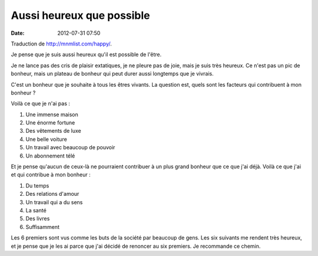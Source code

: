 Aussi heureux que possible
##########################
:date: 2012-07-31 07:50

Traduction de http://mnmlist.com/happy/.

Je pense que je suis aussi heureux qu'il est possible de l'être.

Je ne lance pas des cris de plaisir extatiques, je ne pleure pas de joie, mais
je suis très heureux. Ce n'est pas un pic de bonheur, mais un plateau de
bonheur qui peut durer aussi longtemps que je vivrais.

C'est un bonheur que je souhaite à tous les êtres vivants. La question est,
quels sont les facteurs qui contribuent à mon bonheur ?

Voilà ce que je n'ai pas :

#. Une immense maison
#. Une énorme fortune
#. Des vêtements de luxe
#. Une belle voiture
#. Un travail avec beaucoup de pouvoir
#. Un abonnement télé

Et je pense qu'aucun de ceux-là ne pourraient contribuer à un plus grand
bonheur que ce que j'ai déjà. Voilà ce que j'ai et qui contribue à mon
bonheur :

#. Du temps
#. Des relations d'amour
#. Un travail qui a du sens
#. La santé
#. Des livres
#. Suffisamment

Les 6 premiers sont vus comme les buts de la société par beaucoup de gens. Les
six suivants me rendent très heureux, et je pense que je les ai parce que j'ai
décidé de renoncer au six premiers. Je recommande ce chemin.

